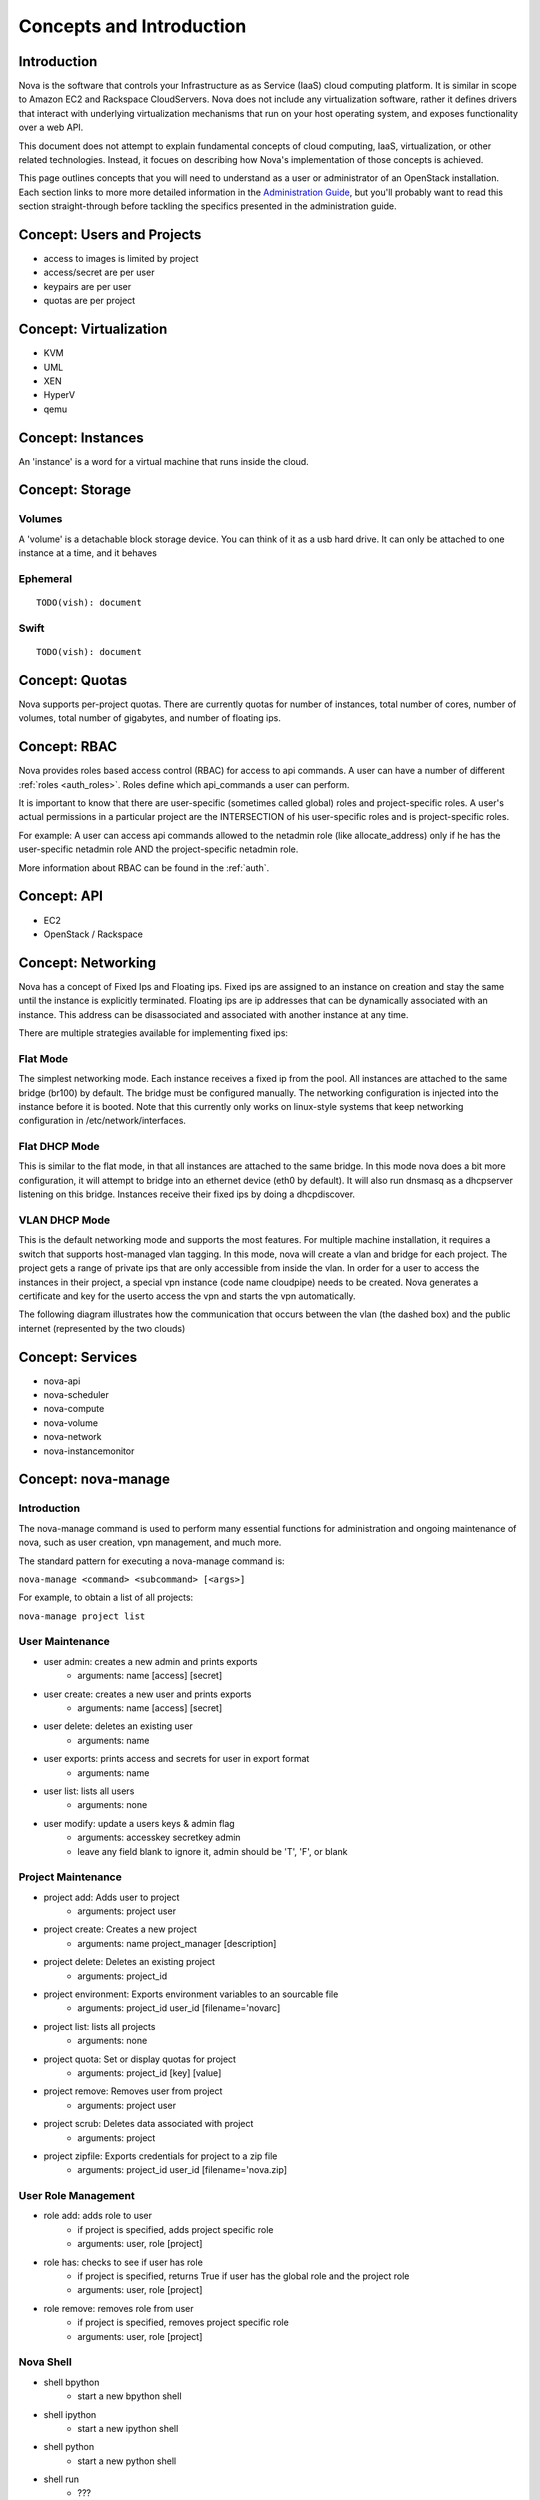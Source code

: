 ..
      Copyright 2010 United States Government as represented by the
      Administrator of the National Aeronautics and Space Administration.
      All Rights Reserved.

      Licensed under the Apache License, Version 2.0 (the "License"); you may
      not use this file except in compliance with the License. You may obtain
      a copy of the License at

          http://www.apache.org/licenses/LICENSE-2.0

      Unless required by applicable law or agreed to in writing, software
      distributed under the License is distributed on an "AS IS" BASIS, WITHOUT
      WARRANTIES OR CONDITIONS OF ANY KIND, either express or implied. See the
      License for the specific language governing permissions and limitations
      under the License.


Concepts and Introduction
=========================


Introduction
------------

Nova is the software that controls your Infrastructure as as Service (IaaS)
cloud computing platform.  It is similar in scope to Amazon EC2 and Rackspace
CloudServers.  Nova does not include any virtualization software, rather it
defines drivers that interact with underlying virtualization mechanisms that
run on your host operating system, and exposes functionality over a web API.

This document does not attempt to explain fundamental concepts of cloud
computing, IaaS, virtualization, or other related technologies.  Instead, it
focues on describing how Nova's implementation of those concepts is achieved.

This page outlines concepts that you will need to understand as a user or
administrator of an OpenStack installation.  Each section links to more more
detailed information in the `Administration Guide`_, but you'll probably want
to read this section straight-through before tackling the specifics presented
in the administration guide.

.. _`Administration Guide`: administration.guide.html


Concept: Users and Projects
---------------------------

* access to images is limited by project
* access/secret are per user
* keypairs are per user
* quotas are per project


Concept: Virtualization
-----------------------

* KVM
* UML
* XEN
* HyperV
* qemu


Concept: Instances
------------------

An 'instance' is a word for a virtual machine that runs inside the cloud.

Concept: Storage
----------------

Volumes
~~~~~~~
A 'volume' is a detachable block storage device.  You can think of it as a usb hard drive.  It can only be attached to one instance at a time, and it behaves

Ephemeral
~~~~~~~~~
::

    TODO(vish): document

Swift
~~~~~
::

    TODO(vish): document

Concept: Quotas
---------------

Nova supports per-project quotas.  There are currently quotas for number of instances, total number of cores, number of volumes, total number of gigabytes, and number of floating ips.


Concept: RBAC
-------------

Nova provides roles based access control (RBAC) for access to api commands.  A user can have a number of different :ref:`roles <auth_roles>`.  Roles define which api_commands a user can perform.

It is important to know that there are user-specific (sometimes called global) roles and project-specific roles.  A user's actual permissions in a particular project are the INTERSECTION of his user-specific roles and is project-specific roles.

For example: A user can access api commands allowed to the netadmin role (like allocate_address) only if he has the user-specific netadmin role AND the project-specific netadmin role.

More information about RBAC can be found in the :ref:`auth`.

Concept: API
------------

* EC2
* OpenStack / Rackspace


Concept: Networking
-------------------

Nova has a concept of Fixed Ips and Floating ips.  Fixed ips are assigned to an instance on creation and stay the same until the instance is explicitly terminated.  Floating ips are ip addresses that can be dynamically associated with an instance.  This address can be disassociated and associated with another instance at any time.

There are multiple strategies available for implementing fixed ips:

Flat Mode
~~~~~~~~~

The simplest networking mode.  Each instance receives a fixed ip from the pool.  All instances are attached to the same bridge (br100) by default.  The bridge must be configured manually.  The networking configuration is injected into the instance before it is booted.  Note that this currently only works on linux-style systems that keep networking configuration in /etc/network/interfaces.

Flat DHCP Mode
~~~~~~~~~~~~~~

This is similar to the flat mode, in that all instances are attached to the same bridge.  In this mode nova does a bit more configuration, it will attempt to bridge into an ethernet device (eth0 by default).  It will also run dnsmasq as a dhcpserver listening on this bridge.  Instances receive their fixed ips by doing a dhcpdiscover.

VLAN DHCP Mode
~~~~~~~~~~~~~~

This is the default networking mode and supports the most features.  For multiple machine installation, it requires a switch that supports host-managed vlan tagging.  In this mode, nova will create a vlan and bridge for each project.  The project gets a range of private ips that are only accessible from inside the vlan.  In order for a user to access the instances in their project, a special vpn instance (code name cloudpipe) needs to be created.  Nova generates a certificate and key for the userto access the vpn and starts the vpn automatically.

The following diagram illustrates how the communication that occurs between the vlan (the dashed box) and the public internet (represented by the two clouds)

.. image:: /images/cloudpipe.png
   :width: 100%

..

Concept: Services
-----------------

* nova-api
* nova-scheduler
* nova-compute
* nova-volume
* nova-network
* nova-instancemonitor


.. _manage_usage:

Concept: nova-manage
--------------------

Introduction
~~~~~~~~~~~~

The nova-manage command is used to perform many essential functions for
administration and ongoing maintenance of nova, such as user creation,
vpn management, and much more.

The standard pattern for executing a nova-manage command is:

``nova-manage <command> <subcommand> [<args>]``

For example, to obtain a list of all projects:

``nova-manage project list``

User Maintenance
~~~~~~~~~~~~~~~~

* user admin: creates a new admin and prints exports
    * arguments: name [access] [secret]
* user create: creates a new user and prints exports
    * arguments: name [access] [secret]
* user delete: deletes an existing user
    * arguments: name
* user exports: prints access and secrets for user in export format
    * arguments: name
* user list: lists all users
    * arguments: none
* user modify: update a users keys & admin flag
    *  arguments: accesskey secretkey admin
    *  leave any field blank to ignore it, admin should be 'T', 'F', or blank

Project Maintenance
~~~~~~~~~~~~~~~~~~~

* project add: Adds user to project
    * arguments: project user
* project create: Creates a new project
    * arguments: name project_manager [description]
* project delete: Deletes an existing project
    * arguments: project_id
* project environment: Exports environment variables to an sourcable file
    * arguments: project_id user_id [filename='novarc]
* project list: lists all projects
    * arguments: none
* project quota: Set or display quotas for project
    * arguments: project_id [key] [value]
* project remove: Removes user from project
    * arguments: project user
* project scrub: Deletes data associated with project
    * arguments: project
* project zipfile: Exports credentials for project to a zip file
    * arguments: project_id user_id [filename='nova.zip]

User Role Management
~~~~~~~~~~~~~~~~~~~~

* role add: adds role to user
    * if project is specified, adds project specific role
    * arguments: user, role [project]
* role has: checks to see if user has role
    * if project is specified, returns True if user has
      the global role and the project role
    * arguments: user, role [project]
* role remove: removes role from user
    * if project is specified, removes project specific role
    * arguments: user, role [project]


Nova Shell
~~~~~~~~~~

* shell bpython
    * start a new bpython shell
* shell ipython
    * start a new ipython shell
* shell python
    * start a new python shell
* shell run
    * ???
* shell script: Runs the script from the specifed path with flags set properly.
    * arguments: path

VPN Management
~~~~~~~~~~~~~~

* vpn list: Print a listing of the VPNs for all projects.
    * arguments: none
* vpn run: Start the VPN for a given project.
    * arguments: project
* vpn spawn: Run all VPNs.
    * arguments: none


Floating IP Management
~~~~~~~~~~~~~~~~~~~~~~

* floating create: Creates floating ips for host by range
    * arguments: host ip_range
* floating delete: Deletes floating ips by range
    * arguments: range
* floating list: Prints a listing of all floating ips
    * arguments: none

Network Management
~~~~~~~~~~~~~~~~~~

* network create: Creates fixed ips for host by range
    * arguments: [fixed_range=FLAG], [num_networks=FLAG],
                 [network_size=FLAG], [vlan_start=FLAG],
                 [vpn_start=FLAG]


Concept: Flags
--------------

python-gflags


Concept: Plugins
----------------

* Managers/Drivers: utils.import_object from string flag
* virt/connections: conditional loading from string flag
* db: LazyPluggable via string flag
* auth_manager: utils.import_class based on string flag
* Volumes: moving to pluggable driver instead of manager
* Network: pluggable managers
* Compute: same driver used, but pluggable at connection


Concept: IPC/RPC
----------------

Rabbit!


Concept: Fakes
--------------

* auth
* ldap


Concept: Scheduler
------------------

* simple
* random


Concept: Security Groups
------------------------

Security groups


Concept: Certificate Authority
------------------------------

Per-project CA
* Images
* VPNs


Concept: Images
---------------

* launching
* bundling
